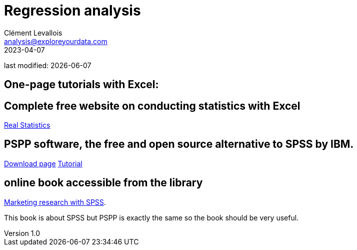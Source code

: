 = Regression analysis
Clément Levallois <analysis@exploreyourdata.com>
2023-04-07

last modified: {docdate}

:icons: font
:iconsfont:   font-awesome
:revnumber: 1.0
:example-caption!:
:experimental:
:imagesdir: images

== One-page tutorials with Excel:

== Complete free website on conducting statistics with Excel
https://real-statistics.com/[Real Statistics]

== PSPP software, the free and open source alternative to SPSS by IBM.
https://www.gnu.org/software/pspp/get.html[Download page]
https://www.garyfisk.com/pspp/index.html[Tutorial]


== online book accessible from the library
https://library.em-lyon.com/Default/doc/SYRACUSE/541728/marketing-research-with-spss-wim-janssens-et-al[Marketing research with SPSS].

This book is about SPSS but PSPP is exactly the same so the book should be very useful.